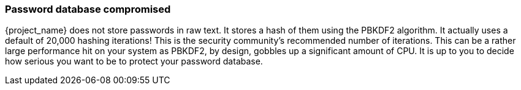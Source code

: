 
=== Password database compromised

{project_name} does not store passwords in raw text.
It stores a hash of them using the PBKDF2 algorithm.  It actually uses
a default of 20,000 hashing iterations!  This is the security community's recommended number of iterations.
This can be a rather large performance hit on your system as PBKDF2, by design, gobbles up a significant amount of CPU.
It is up to you to decide how serious you want to be to protect your password database.

